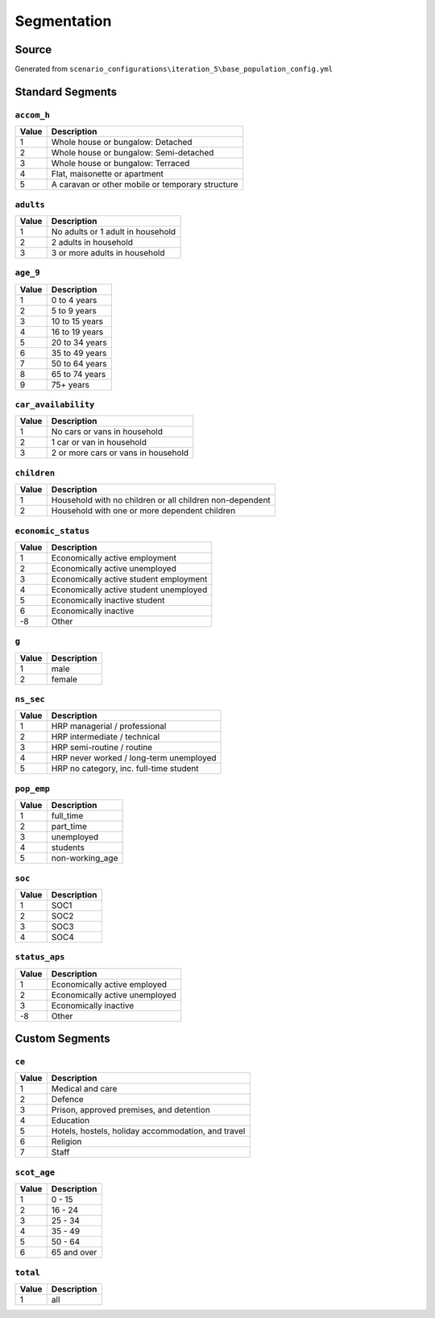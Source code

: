 Segmentation
############

Source
======
Generated from ``scenario_configurations\iteration_5\base_population_config.yml``

Standard Segments
=================
``accom_h``
-----------

.. list-table::
   :header-rows: 1

   * - Value
     - Description
   * - 1
     - Whole house or bungalow: Detached
   * - 2
     - Whole house or bungalow: Semi-detached
   * - 3
     - Whole house or bungalow: Terraced
   * - 4
     - Flat, maisonette or apartment
   * - 5
     - A caravan or other mobile or temporary structure


``adults``
----------

.. list-table::
   :header-rows: 1

   * - Value
     - Description
   * - 1
     - No adults or 1 adult in household
   * - 2
     - 2 adults in household
   * - 3
     - 3 or more adults in household


``age_9``
---------

.. list-table::
   :header-rows: 1

   * - Value
     - Description
   * - 1
     - 0 to 4 years
   * - 2
     - 5 to 9 years
   * - 3
     - 10 to 15 years
   * - 4
     - 16 to 19 years
   * - 5
     - 20 to 34 years
   * - 6
     - 35 to 49 years
   * - 7
     - 50 to 64 years
   * - 8
     - 65 to 74 years
   * - 9
     - 75+ years


``car_availability``
--------------------

.. list-table::
   :header-rows: 1

   * - Value
     - Description
   * - 1
     - No cars or vans in household
   * - 2
     - 1 car or van in household
   * - 3
     - 2 or more cars or vans in household


``children``
------------

.. list-table::
   :header-rows: 1

   * - Value
     - Description
   * - 1
     - Household with no children or all children non-dependent
   * - 2
     - Household with one or more dependent children


``economic_status``
-------------------

.. list-table::
   :header-rows: 1

   * - Value
     - Description
   * - 1
     - Economically active employment
   * - 2
     - Economically active unemployed
   * - 3
     - Economically active student employment
   * - 4
     - Economically active student unemployed
   * - 5
     - Economically inactive student
   * - 6
     - Economically inactive
   * - -8
     - Other


``g``
-----

.. list-table::
   :header-rows: 1

   * - Value
     - Description
   * - 1
     - male
   * - 2
     - female


``ns_sec``
----------

.. list-table::
   :header-rows: 1

   * - Value
     - Description
   * - 1
     - HRP managerial / professional
   * - 2
     - HRP intermediate / technical
   * - 3
     - HRP semi-routine / routine
   * - 4
     - HRP never worked / long-term unemployed
   * - 5
     - HRP no category, inc. full-time student


``pop_emp``
-----------

.. list-table::
   :header-rows: 1

   * - Value
     - Description
   * - 1
     - full_time
   * - 2
     - part_time
   * - 3
     - unemployed
   * - 4
     - students
   * - 5
     - non-working_age


``soc``
-------

.. list-table::
   :header-rows: 1

   * - Value
     - Description
   * - 1
     - SOC1
   * - 2
     - SOC2
   * - 3
     - SOC3
   * - 4
     - SOC4


``status_aps``
--------------

.. list-table::
   :header-rows: 1

   * - Value
     - Description
   * - 1
     - Economically active employed
   * - 2
     - Economically active unemployed
   * - 3
     - Economically inactive
   * - -8
     - Other


Custom Segments
===============
``ce``
------

.. list-table::
   :header-rows: 1

   * - Value
     - Description
   * - 1
     - Medical and care
   * - 2
     - Defence
   * - 3
     - Prison, approved premises, and detention
   * - 4
     - Education
   * - 5
     - Hotels, hostels, holiday accommodation, and travel
   * - 6
     - Religion
   * - 7
     - Staff


``scot_age``
------------

.. list-table::
   :header-rows: 1

   * - Value
     - Description
   * - 1
     - 0 - 15
   * - 2
     - 16 - 24
   * - 3
     - 25 - 34
   * - 4
     - 35 - 49
   * - 5
     - 50 - 64
   * - 6
     - 65 and over


``total``
---------

.. list-table::
   :header-rows: 1

   * - Value
     - Description
   * - 1
     - all


